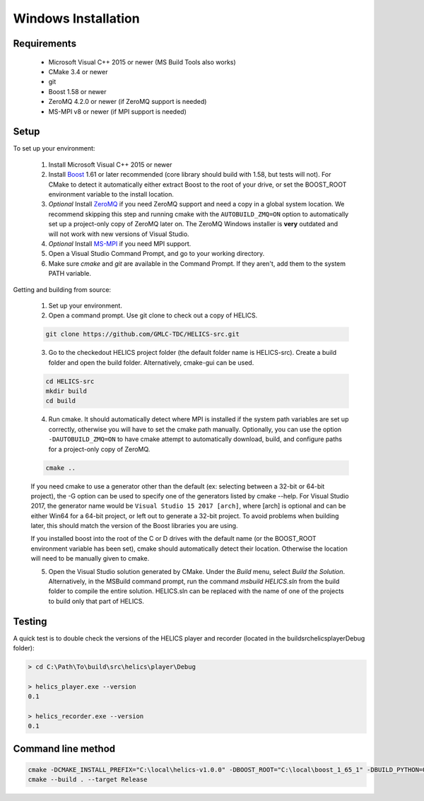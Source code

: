 Windows Installation
====================

Requirements
------------

  * Microsoft Visual C++ 2015 or newer (MS Build Tools also works)
  * CMake 3.4 or newer
  * git
  * Boost 1.58 or newer
  * ZeroMQ 4.2.0 or newer (if ZeroMQ support is needed)
  * MS-MPI v8 or newer (if MPI support is needed)

Setup
-----

To set up your environment:

    1. Install Microsoft Visual C++ 2015 or newer

    2. Install `Boost <http://www.boost.org/doc/libs/1_64_0/more/getting_started/windows.html>`_ 1.61 or later recommended (core library should build with 1.58, but tests will not). For CMake to detect it automatically either extract Boost to the root of your drive, or set the BOOST_ROOT environment variable to the install location.

    3. *Optional* Install `ZeroMQ <http://zeromq.org/build:_start>`_ if you need ZeroMQ support and need a copy in a global system location. We recommend skipping this step and running cmake with the ``AUTOBUILD_ZMQ=ON`` option to automatically set up a project-only copy of ZeroMQ later on. The ZeroMQ Windows installer is **very** outdated and will not work with new versions of Visual Studio.

    4. *Optional* Install `MS-MPI <https://msdn.microsoft.com/en-us/library/bb524831(v=vs.85).aspx>`_ if you need MPI support.

    5. Open a Visual Studio Command Prompt, and go to your working directory.

    6. Make sure *cmake* and *git* are available in the Command Prompt. If they aren't, add them to the system PATH variable.

Getting and building from source:

    1. Set up your environment.

    2. Open a command prompt. Use git clone to check out a copy of HELICS.

    .. code-block:: bash

        git clone https://github.com/GMLC-TDC/HELICS-src.git

    3. Go to the checkedout HELICS project folder (the default folder name is HELICS-src). Create a build folder and open the build folder. Alternatively, cmake-gui can be used.

    .. code-block:: bash

        cd HELICS-src
        mkdir build
        cd build


    4. Run cmake. It should automatically detect where MPI is installed if the system path variables are set up correctly, otherwise you will have to set the cmake path manually. Optionally, you can use the option ``-DAUTOBUILD_ZMQ=ON`` to have cmake attempt to automatically download, build, and configure paths for a project-only copy of ZeroMQ.

    .. code-block:: bash

        cmake ..


    If you need cmake to use a generator other than the default (ex: selecting between a 32-bit or 64-bit project), the -G option can be used to specify one of the generators listed by cmake --help. For Visual Studio 2017, the generator name would be ``Visual Studio 15 2017 [arch]``, where [arch] is optional and can be either Win64 for a 64-bit project, or left out to generate a 32-bit project. To avoid problems when building later, this should match the version of the Boost libraries you are using.

    If you installed boost into the root of the C or D drives with the default name (or the BOOST_ROOT environment variable has been set), cmake should automatically detect their location. Otherwise the location will need to be manually given to cmake.

    5. Open the Visual Studio solution generated by CMake. Under the *Build* menu, select *Build the Solution*. Alternatively, in the MSBuild command prompt, run the command `msbuild HELICS.sln` from the build folder to compile the entire solution. HELICS.sln can be replaced with the name of one of the projects to build only that part of HELICS.

Testing
-------

A quick test is to double check the versions of the HELICS player and recorder (located in the build\src\helics\player\Debug folder):

.. code-block:: bash

    > cd C:\Path\To\build\src\helics\player\Debug

    > helics_player.exe --version
    0.1

    > helics_recorder.exe --version
    0.1

Command line method
-------------------

.. code-block:: bash

   cmake -DCMAKE_INSTALL_PREFIX="C:\local\helics-v1.0.0" -DBOOST_ROOT="C:\local\boost_1_65_1" -DBUILD_PYTHON=ON -G "Visual Studio 14 2015 Win64" ..
   cmake --build . --target Release
